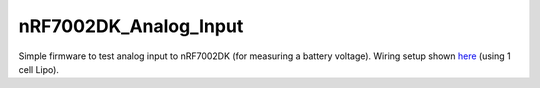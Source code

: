 nRF7002DK_Analog_Input
###########

Simple firmware to test analog input to nRF7002DK (for measuring a battery voltage). Wiring setup shown `here <https://github.com/Michaelszeng/nRF7002DK_Analog_Input/blob/master/IMG-4942.jpg>`_ (using 1 cell Lipo).
